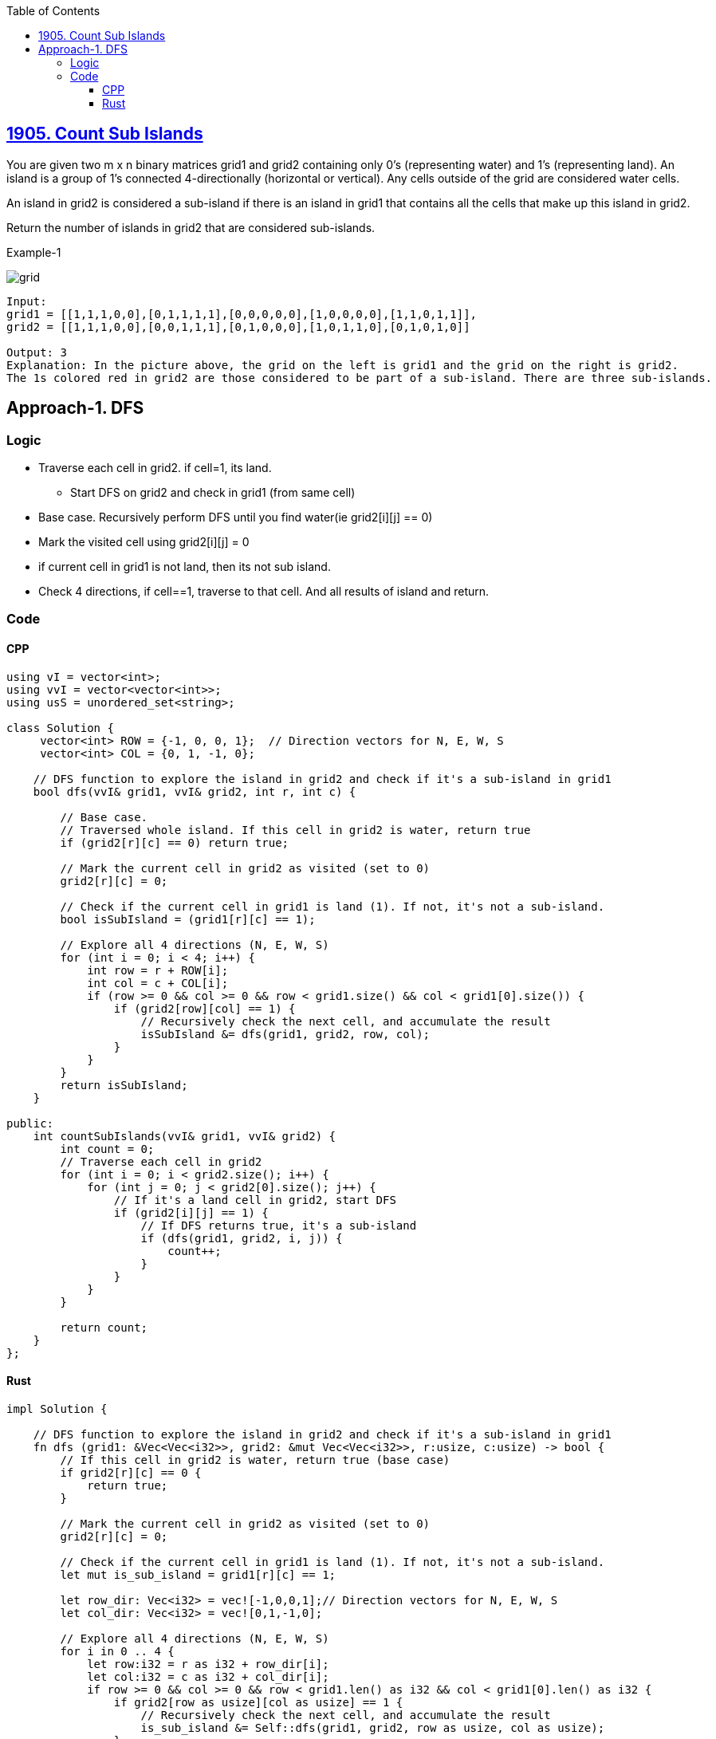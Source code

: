 :toc:
:toclevels: 6

== link:https://leetcode.com/problems/count-sub-islands/description/[1905. Count Sub Islands]
You are given two m x n binary matrices grid1 and grid2 containing only 0's (representing water) and 1's (representing land). An island is a group of 1's connected 4-directionally (horizontal or vertical). Any cells outside of the grid are considered water cells.

An island in grid2 is considered a sub-island if there is an island in grid1 that contains all the cells that make up this island in grid2.

Return the number of islands in grid2 that are considered sub-islands.

Example-1

image::https://assets.leetcode.com/uploads/2021/06/10/test1.png?raw=true[grid]

```c
Input: 
grid1 = [[1,1,1,0,0],[0,1,1,1,1],[0,0,0,0,0],[1,0,0,0,0],[1,1,0,1,1]], 
grid2 = [[1,1,1,0,0],[0,0,1,1,1],[0,1,0,0,0],[1,0,1,1,0],[0,1,0,1,0]]

Output: 3
Explanation: In the picture above, the grid on the left is grid1 and the grid on the right is grid2.
The 1s colored red in grid2 are those considered to be part of a sub-island. There are three sub-islands.
```

== Approach-1. DFS
=== Logic
* Traverse each cell in grid2. if cell=1, its land.
** Start DFS on grid2 and check in grid1 (from same cell)
* Base case. Recursively perform DFS until you find water(ie grid2[i][j] == 0)
* Mark the visited cell using grid2[i][j] = 0
* if current cell in grid1 is not land, then its not sub island.
* Check 4 directions, if cell==1, traverse to that cell. And all results of island and return.

=== Code
==== CPP
```cpp
using vI = vector<int>;
using vvI = vector<vector<int>>;
using usS = unordered_set<string>;

class Solution {
     vector<int> ROW = {-1, 0, 0, 1};  // Direction vectors for N, E, W, S
     vector<int> COL = {0, 1, -1, 0};

    // DFS function to explore the island in grid2 and check if it's a sub-island in grid1
    bool dfs(vvI& grid1, vvI& grid2, int r, int c) {

        // Base case.
        // Traversed whole island. If this cell in grid2 is water, return true
        if (grid2[r][c] == 0) return true;

        // Mark the current cell in grid2 as visited (set to 0)
        grid2[r][c] = 0;

        // Check if the current cell in grid1 is land (1). If not, it's not a sub-island.
        bool isSubIsland = (grid1[r][c] == 1);

        // Explore all 4 directions (N, E, W, S)
        for (int i = 0; i < 4; i++) {
            int row = r + ROW[i];
            int col = c + COL[i];
            if (row >= 0 && col >= 0 && row < grid1.size() && col < grid1[0].size()) {
                if (grid2[row][col] == 1) {
                    // Recursively check the next cell, and accumulate the result
                    isSubIsland &= dfs(grid1, grid2, row, col);
                }
            }
        }
        return isSubIsland;
    }

public:
    int countSubIslands(vvI& grid1, vvI& grid2) {
        int count = 0;
        // Traverse each cell in grid2
        for (int i = 0; i < grid2.size(); i++) {
            for (int j = 0; j < grid2[0].size(); j++) {
                // If it's a land cell in grid2, start DFS
                if (grid2[i][j] == 1) {
                    // If DFS returns true, it's a sub-island
                    if (dfs(grid1, grid2, i, j)) {
                        count++;
                    }
                }
            }
        }

        return count;
    }
};
```

==== Rust
```cpp
impl Solution {

    // DFS function to explore the island in grid2 and check if it's a sub-island in grid1
    fn dfs (grid1: &Vec<Vec<i32>>, grid2: &mut Vec<Vec<i32>>, r:usize, c:usize) -> bool {
        // If this cell in grid2 is water, return true (base case)
        if grid2[r][c] == 0 {
            return true;
        }

        // Mark the current cell in grid2 as visited (set to 0)
        grid2[r][c] = 0;

        // Check if the current cell in grid1 is land (1). If not, it's not a sub-island.
        let mut is_sub_island = grid1[r][c] == 1;

        let row_dir: Vec<i32> = vec![-1,0,0,1];// Direction vectors for N, E, W, S
        let col_dir: Vec<i32> = vec![0,1,-1,0];

        // Explore all 4 directions (N, E, W, S)
        for i in 0 .. 4 {
            let row:i32 = r as i32 + row_dir[i];
            let col:i32 = c as i32 + col_dir[i];
            if row >= 0 && col >= 0 && row < grid1.len() as i32 && col < grid1[0].len() as i32 {
                if grid2[row as usize][col as usize] == 1 {
                    // Recursively check the next cell, and accumulate the result
                    is_sub_island &= Self::dfs(grid1, grid2, row as usize, col as usize);
                }
            }
        }
        is_sub_island
    }

    pub fn count_sub_islands(grid1: Vec<Vec<i32>>, mut grid2: Vec<Vec<i32>>) -> i32 {
        let mut count = 0;

        // Traverse each cell in grid2
        for i in 0 .. grid2.len() {
            for j in 0 .. grid2[0].len() {
                // If it's a land cell in grid2, start DFS
                if grid2[i][j] == 1 {
                    // If DFS returns true, it's a sub-island
                    if Self::dfs(&grid1, &mut grid2, i, j) {
                        count += 1;
                    }
                }
            }
        }
        count
    }
}
```
